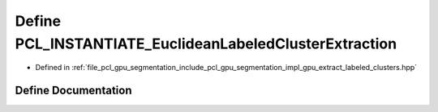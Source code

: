 .. _exhale_define_gpu__extract__labeled__clusters_8hpp_1a81af86ea75543493b36d999aa0df5e23:

Define PCL_INSTANTIATE_EuclideanLabeledClusterExtraction
========================================================

- Defined in :ref:`file_pcl_gpu_segmentation_include_pcl_gpu_segmentation_impl_gpu_extract_labeled_clusters.hpp`


Define Documentation
--------------------


.. doxygendefine:: PCL_INSTANTIATE_EuclideanLabeledClusterExtraction
